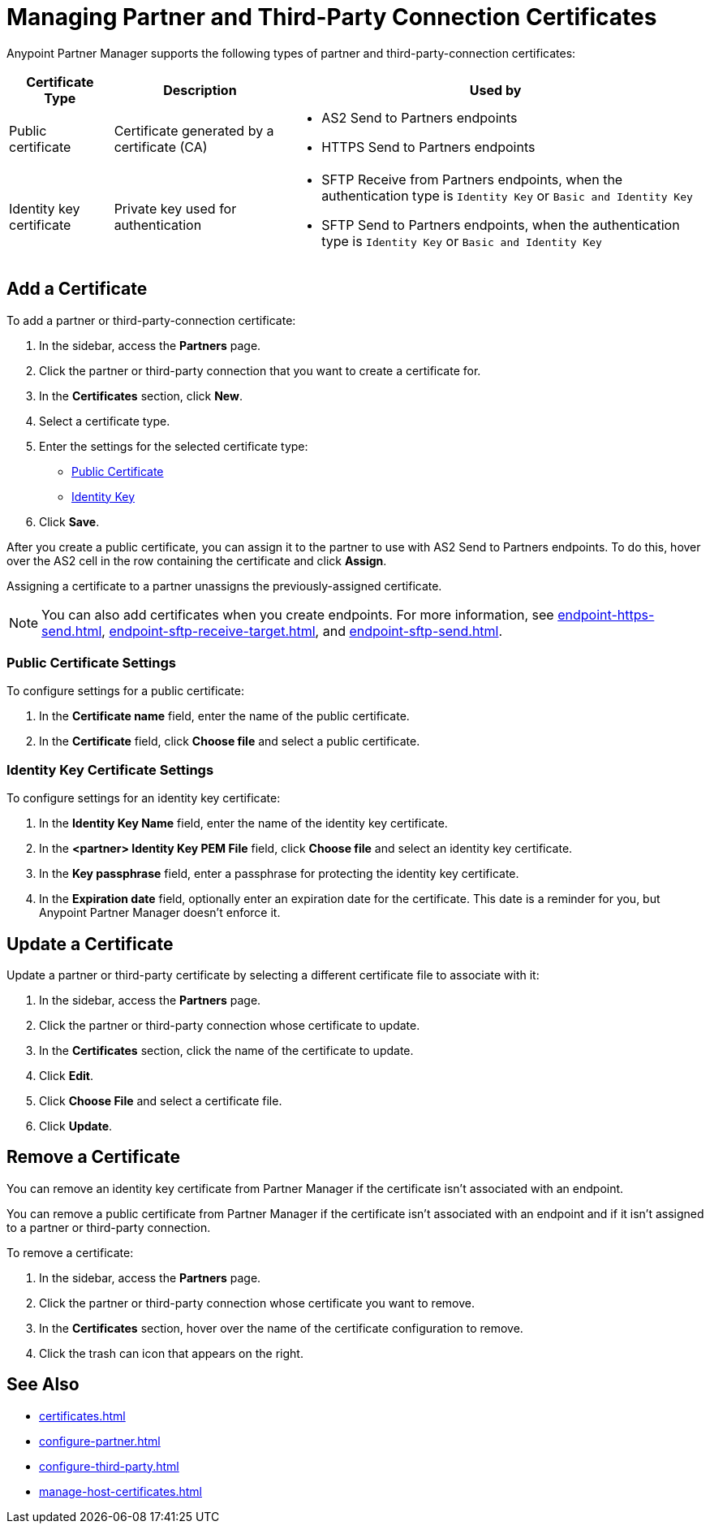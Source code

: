 = Managing Partner and Third-Party Connection Certificates
:page-aliases: manage-as2-partner-certificates.adoc

Anypoint Partner Manager supports the following types of partner and third-party-connection certificates:

[%header%autowidth.spread]
|===
|Certificate Type |Description | Used by
| Public certificate | Certificate generated by a certificate (CA) a| 
* AS2 Send to Partners endpoints
* HTTPS Send to Partners endpoints
| Identity key certificate a| Private key used for authentication a| 
* SFTP Receive from Partners endpoints, when the authentication type is `Identity Key` or `Basic and Identity Key` 
* SFTP Send to Partners endpoints, when the authentication type is `Identity Key` or `Basic and Identity Key` 
|===

== Add a Certificate

To add a partner or third-party-connection certificate:

. In the sidebar, access the *Partners* page.
. Click the partner or third-party connection that you want to create a certificate for.
. In the *Certificates* section, click *New*.
. Select a certificate type.
. Enter the settings for the selected certificate type:
+
** <<public-certificate,Public Certificate>>
** <<identity-key,Identity Key>>
+
. Click *Save*.

After you create a public certificate, you can assign it to the partner to use with AS2 Send to Partners endpoints. To do this, hover over the AS2 cell in the row containing the certificate and click *Assign*.

Assigning a certificate to a partner unassigns the previously-assigned certificate.

NOTE: You can also add certificates when you create endpoints. For more information, see xref:endpoint-https-send.adoc[], xref:endpoint-sftp-receive-target.adoc[], and xref:endpoint-sftp-send.adoc[].

[[public-certificate]]
=== Public Certificate Settings

To configure settings for a public certificate:

. In the *Certificate name* field, enter the name of the public certificate.
. In the *Certificate* field, click *Choose file* and select a public certificate.

[[identity-key]]
=== Identity Key Certificate Settings

To configure settings for an identity key certificate:

. In the *Identity Key Name* field, enter the name of the identity key certificate.
. In the *<partner> Identity Key PEM File* field, click *Choose file* and select an identity key certificate.
. In the *Key passphrase* field, enter a passphrase for protecting the identity key certificate.
. In the *Expiration date* field, optionally enter an expiration date for the certificate. This date is a reminder for you, but Anypoint Partner Manager doesn't enforce it.

== Update a Certificate

Update a partner or third-party certificate by selecting a different certificate file to associate with it:

. In the sidebar, access the *Partners* page.
. Click the partner or third-party connection whose certificate to update.
. In the *Certificates* section, click the name of the certificate to update.
. Click *Edit*.
. Click *Choose File* and select a certificate file.
. Click *Update*.

== Remove a Certificate

You can remove an identity key certificate from Partner Manager if the certificate isn't associated with an endpoint.

You can remove a public certificate from Partner Manager if the certificate isn't associated with an endpoint and if it isn't assigned to a partner or third-party connection.

To remove a certificate:

. In the sidebar, access the *Partners* page.
. Click the partner or third-party connection whose certificate you want to remove.
. In the *Certificates* section, hover over the name of the certificate configuration to remove.
. Click the trash can icon that appears on the right.

== See Also

* xref:certificates.adoc[]
* xref:configure-partner.adoc[]
* xref:configure-third-party.adoc[]
* xref:manage-host-certificates.adoc[]